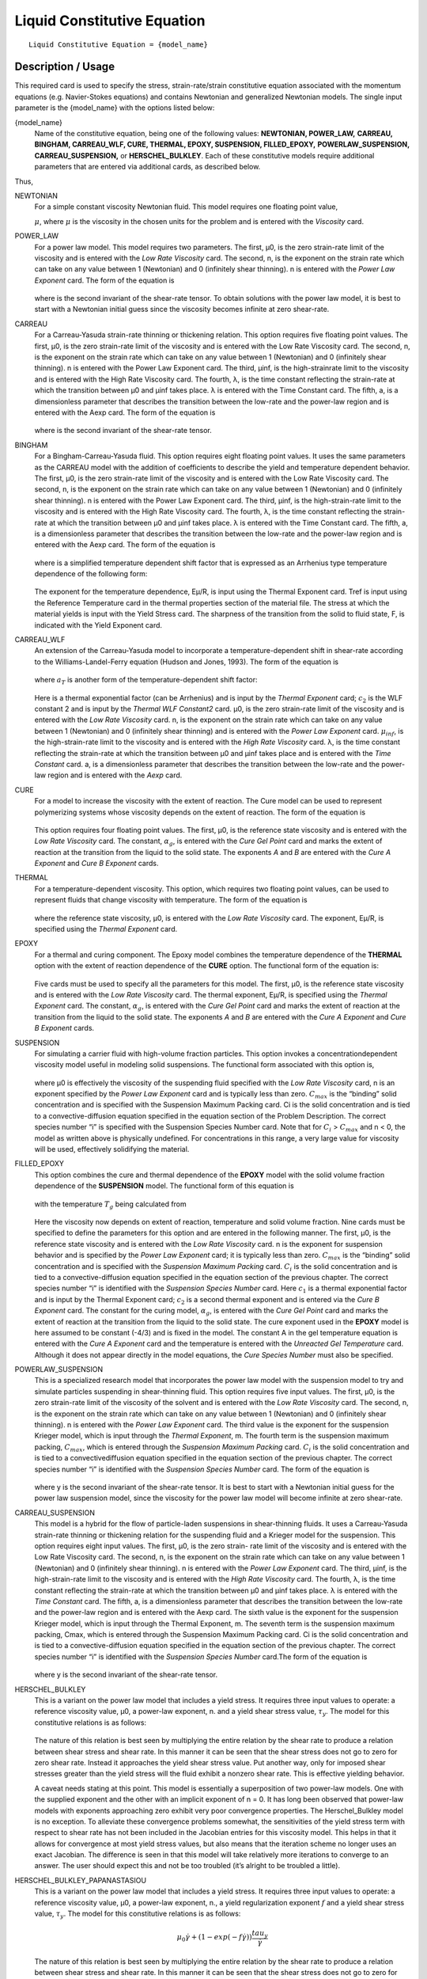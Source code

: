 ****************************
Liquid Constitutive Equation
****************************

::

   Liquid Constitutive Equation = {model_name}

-------------------
Description / Usage
-------------------

This required card is used to specify the stress, strain-rate/strain constitutive equation
associated with the momentum equations (e.g. Navier-Stokes equations) and contains
Newtonian and generalized Newtonian models. The single input parameter is the
{model_name} with the options listed below:


{model_name}     
    Name of the constitutive equation, being one of the following values:
    **NEWTONIAN, POWER_LAW,** **CARREAU, BINGHAM, CARREAU_WLF, CURE, THERMAL,
    EPOXY, SUSPENSION, FILLED_EPOXY,**             **POWERLAW_SUSPENSION,
    CARREAU_SUSPENSION,** or **HERSCHEL_BULKLEY**. Each of these
    constitutive models require additional parameters that are entered via
    additional cards, as    described below.                                                                               

Thus,

NEWTONIAN 
    For a simple constant viscosity Newtonian fluid. This model requires one floating point value, 

    :math:`\mu`, where :math:`\mu` is the viscosity in the chosen units for the problem and is     
    entered with the *Viscosity* card.                                                             
POWER_LAW
    For a power law model. This model requires two parameters. The first, μ0, is the zero          
    strain-rate limit of the viscosity and is entered with the *Low Rate Viscosity* card. The      
    second, n, is the exponent on the strain rate which can take on any value between 1 (Newtonian)
    and 0 (infinitely shear thinning). n is entered with the *Power Law Exponent* card. The form of
    the equation is                                                                                
                                                                                                   
    .. figure:: /figures/376_goma_physics.png                                                      
       :align: center                                                                              
       :width: 40%                                                                                 
                                                                                                   
    where is the second invariant of the shear-rate tensor. To obtain solutions with the power law 
    model, it is best to start with a Newtonian initial guess since the viscosity becomes infinite 
    at zero shear-rate.                                                                            
CARREAU              
    For a Carreau-Yasuda strain-rate thinning or thickening relation. This option requires five    
    floating point values. The first, μ0, is the zero strain-rate limit of the viscosity and is    
    entered with the Low Rate Viscosity card. The second, n, is the exponent on the strain rate    
    which can take on any value between 1 (Newtonian) and 0 (infinitely shear thinning). n is      
    entered with the Power Law Exponent card. The third, μinf, is the high-strainrate limit to the 
    viscosity and is entered with the High Rate Viscosity card. The fourth, λ, is the time constant
    reflecting the strain-rate at which the transition between μ0 and μinf takes place. λ is       
    entered with the Time Constant card. The fifth, a, is a dimensionless parameter that describes 
    the transition between the low-rate and the power-law region and is entered with the Aexp card.
    The form of the equation is                                                                    
                                                                                                   
    .. figure:: /figures/377_goma_physics.png                                                      
       :align: center                                                                              
       :width: 40%                                                                                 
                                                                                                   
    where is the second invariant of the shear-rate tensor.                                        

BINGHAM
    For a Bingham-Carreau-Yasuda fluid. This option requires eight floating point values. It uses  
    the same parameters as the CARREAU model with the addition of coefficients to describe the     
    yield and temperature dependent behavior. The first, μ0, is the zero strain-rate limit of the  
    viscosity and is entered with the Low Rate Viscosity card. The second, n, is the exponent on   
    the strain rate which can take on any value between 1 (Newtonian) and 0 (infinitely shear      
    thinning). n is entered with the Power Law Exponent card. The third, μinf, is the              
    high-strain-rate limit to the viscosity and is entered with the High Rate Viscosity card. The  
    fourth, λ, is the time constant reflecting the strain-rate at which the transition between μ0  
    and μinf takes place. λ is entered with the Time Constant card. The fifth, a, is a             
    dimensionless parameter that describes the transition between the low-rate and the power-law   
    region and is entered with the Aexp card. The form of the equation is                          
                                                                                                   
    .. figure:: /figures/378_goma_physics.png                                                      
       :align: center                                                                              
       :width: 40%                                                                                 
                                                                                                   
    where is a simplified temperature dependent shift factor that is expressed as an Arrhenius type
    temperature dependence of the following form:                                                  
                                                                                                   
    .. figure:: /figures/379_goma_physics.png                                                      
       :align: center                                                                              
       :width: 40%                                                                                 
                                                                                                   
    The exponent for the temperature dependence, Eμ/R, is input using the Thermal Exponent card.   
    Tref is input using the Reference Temperature card in the thermal properties section of the    
    material file. The stress at which the material yields is input with the Yield Stress card. The
    sharpness of the transition from the solid to fluid state, F, is indicated with the Yield      
    Exponent card.                                                                                 
CARREAU_WLF
    An extension of the Carreau-Yasuda model to incorporate a temperature-dependent shift in       
    shear-rate according to the Williams-Landel-Ferry equation (Hudson and Jones, 1993). The form  
    of the equation is                                                                             
                                                                                                   
    .. figure:: /figures/380_goma_physics.png                                                      
       :align: center                                                                              
       :width: 40%                                                                                 
                                                                                                   
    where :math:`a_T` is another form of the temperature-dependent shift factor:                   
                                                                                                   
    .. figure:: /figures/381_goma_physics.png                                                      
       :align: center                                                                              
       :width: 40%                                                                                 
                                                                                                   
    Here is a thermal exponential factor (can be Arrhenius) and is input by the *Thermal Exponent* 
    card; :math:`c_2` is the WLF constant 2 and is input by the *Thermal WLF Constant2* card. μ0,  
    is the zero strain-rate limit of the viscosity and is entered with the *Low Rate Viscosity*    
    card. n, is the exponent on the strain rate which can take on any value between 1 (Newtonian)  
    and 0 (infinitely shear thinning) and is entered with the *Power Law Exponent* card.           
    :math:`μ_{inf}`, is the high-strain-rate limit to the viscosity and is entered with the        
    *High Rate Viscosity* card. λ, is the time constant reflecting the strain-rate at which the    
    transition between μ0 and μinf takes place and is entered with the *Time Constant* card. a, is 
    a dimensionless parameter that describes the transition between the low-rate and the power-law 
    region and is entered with the *Aexp* card.                                                    
CURE
    For a model to increase the viscosity with the extent of reaction. The Cure model can be used  
    to represent polymerizing systems whose viscosity depends on the extent of reaction. The form  
    of the equation is                                                                             
                                                                                                   
    .. figure:: /figures/382_goma_physics.png                                                      
       :align: center                                                                              
       :width: 90%                                                                                 
                                                                                                   
    This option requires four floating point values. The first, μ0, is the reference state         
    viscosity and is entered with the *Low Rate Viscosity* card. The constant, :math:`α_g`, is     
    entered with the *Cure Gel Point* card and marks the extent of reaction at the transition from 
    the liquid to the solid state. The exponents *A* and *B* are entered with the *Cure A Exponent*
    and *Cure B Exponent* cards.                                                                   
THERMAL
    For a temperature-dependent viscosity. This option, which requires two floating point values,  
    can be used to represent fluids that change viscosity with temperature. The form of the        
    equation is                                                                                    
                                                                                                   
    .. figure:: /figures/383_goma_physics.png                                                      
       :align: center                                                                              
       :width: 40%                                                                                 
                                                                                                   
    where the reference state viscosity, μ0, is entered with the *Low Rate Viscosity* card. The    
    exponent, Eμ/R, is specified using the *Thermal Exponent* card.                                
EPOXY
    For a thermal and curing component. The Epoxy model combines the temperature dependence of the 
    **THERMAL** option with the extent of reaction dependence of the **CURE** option. The          
    functional form of the equation is:                                                            
                                                                                                   
    .. figure:: /figures/384_goma_physics.png                                                      
       :align: center                                                                              
       :width: 40%                                                                                 
                                                                                                   
    Five cards must be used to specify all the parameters for this model. The first, μ0, is the    
    reference state viscosity and is entered with the *Low Rate Viscosity* card. The thermal       
    exponent, Eμ/R, is specified using the *Thermal Exponent* card. The constant, :math:`α_g`, is  
    entered with the *Cure Gel Point* card and marks the extent of reaction at the transition from 
    the liquid to the solid state. The exponents *A* and *B* are entered with the *Cure A Exponent*
    and *Cure B Exponent* cards.                                                                   
SUSPENSION
    For simulating a carrier fluid with high-volume fraction particles. This option invokes a      
    concentrationdependent viscosity model useful in modeling solid suspensions. The functional    
    form associated with this option is,                                                           
                                                                                                   
    .. figure:: /figures/385_goma_physics.png                                                      
       :align: center                                                                              
       :width: 40%                                                                                 
                                                                                                   
    where μ0 is effectively the viscosity of the suspending fluid specified with the               
    *Low Rate Viscosity* card, n is an exponent specified by the *Power Law Exponent* card and is  
    typically less than zero. :math:`C_{max}` is the “binding” solid concentration and is specified
    with the Suspension Maximum Packing card. Ci is the solid concentration and is tied to a       
    convective-diffusion equation specified in the equation section of the Problem Description. The
    correct species number “i” is specified with the Suspension Species Number card. Note that for 
    :math:`C_i` > :math:`C_{max}` and n < 0, the model as written above is physically undefined.   
    For concentrations in this range, a very large value for viscosity will be used, effectively   
    solidifying the material.                                                                      
FILLED_EPOXY
    This option combines the cure and thermal dependence of the **EPOXY** model with the solid     
    volume fraction dependence of the **SUSPENSION** model. The functional form of this equation is
                                                                                                   
    .. figure:: /figures/386_goma_physics.png                                                      
       :align: center                                                                              
       :width: 90%                                                                                 
                                                                                                   
    with the temperature :math:`T_g` being calculated from                                         
                                                                                                   
    .. figure:: /figures/387_goma_physics.png                                                      
       :align: center                                                                              
       :width: 90%                                                                                 
                                                                                                   
    Here the viscosity now depends on extent of reaction, temperature and solid volume fraction.   
    Nine cards must be specified to define the parameters for this option and are entered in the   
    following manner. The first, μ0, is the reference state viscosity and is entered with the *Low 
    Rate Viscosity* card. n is the exponent for suspension behavior and is specified by the *Power 
    Law Exponent* card; it is typically less than zero. :math:`C_{max}` is the “binding” solid     
    concentration and is specified with the *Suspension Maximum Packing* card. :math:`C_i` is the  
    solid concentration and is tied to a convective-diffusion equation specified in the equation   
    section of the previous chapter. The correct species number “i” is identified with the         
    *Suspension Species Number* card. Here :math:`c_1` is a thermal exponential factor and is input
    by the Thermal Exponent card; :math:`c_2` is a second thermal exponent and is entered via the  
    *Cure B Exponent* card. The constant for the curing model, :math:`α_g`, is entered with the    
    *Cure Gel Point* card and marks the extent of reaction at the transition from the liquid to the
    solid state. The cure exponent used in the **EPOXY** model is here assumed to be constant      
    (-4/3) and is fixed in the model. The constant A in the gel temperature equation is entered    
    with the *Cure A Exponent* card and the temperature is entered with the *Unreacted Gel         
    Temperature* card. Although it does not appear directly in the model equations, the *Cure      
    Species Number* must also be specified.                                                        
POWERLAW_SUSPENSION
    This is a specialized research model that incorporates the power law model with the suspension 
    model to try and simulate particles suspending in shear-thinning fluid. This option requires   
    five input values. The first, μ0, is the zero strain-rate limit of the viscosity of the        
    solvent and is entered with the *Low Rate Viscosity* card. The second, n, is the exponent on   
    the strain rate which can take on any value between 1 (Newtonian) and 0 (infinitely shear      
    thinning). n is entered with the *Power Law Exponent* card. The third value is the exponent for
    the suspension Krieger model, which is input through the *Thermal Exponent*, m. The fourth term
    is the suspension maximum packing, :math:`C_{max}`, which is entered through the               
    *Suspension Maximum Packing* card. :math:`C_i` is the solid concentration and is tied to a     
    convectivediffusion equation specified in the equation section of the previous chapter. The    
    correct species number “i” is identified with the *Suspension Species Number* card. The form of
    the equation is                                                                                
                                                                                                   
    .. figure:: /figures/388_goma_physics.png                                                      
       :align: center                                                                              
       :width: 40%                                                                                 
                                                                                                   
    where y is the second invariant of the shear-rate tensor. It is best to start with a Newtonian 
    initial guess for the power law suspension model, since the viscosity for the power law model  
    will become infinite at zero shear-rate.                                                       

CARREAU_SUSPENSION   
    This model is a hybrid for the flow of particle-laden suspensions in shear-thinning fluids. It 
    uses a Carreau-Yasuda strain-rate thinning or thickening relation for the suspending fluid and 
    a Krieger model for the suspension. This option requires eight input values. The first, μ0, is 
    the zero strain- rate limit of the viscosity and is entered with the Low Rate Viscosity card.  
    The second, n, is the exponent on the strain rate which can take on any value between 1        
    (Newtonian) and 0 (infinitely shear thinning). n is entered with the *Power Law Exponent*      
    card. The third, μinf, is the high-strain-rate limit to the viscosity and is entered with the  
    *High Rate Viscosity* card. The fourth, λ, is the time constant reflecting the strain-rate at  
    which the transition between μ0 and μinf takes place. λ is entered with the *Time Constant*    
    card. The fifth, a, is a dimensionless parameter that describes the transition between the     
    low-rate and the power-law region and is entered with the Aexp card. The sixth value is the    
    exponent for the suspension Krieger model, which is input through the Thermal Exponent, m. The 
    seventh term is the suspension maximum packing, Cmax, which is entered through the Suspension  
    Maximum Packing card. Ci is the solid concentration and is tied to a convective-diffusion      
    equation specified in the equation section of the previous chapter. The correct species number 
    “i” is identified with the *Suspension Species Number* card.The form of the equation is        
                                                                                                   
    .. figure:: /figures/389_goma_physics.png                                                      
       :align: center                                                                              
       :width: 90%                                                                                 
                                                                                                   
    where y is the second invariant of the shear-rate tensor.                                      

HERSCHEL_BULKLEY     
    This is a variant on the power law model that includes a yield stress. It requires three input 
    values to operate: a reference viscosity value, μ0, a power-law exponent, n. and a yield shear 
    stress value, :math:`τ_y`. The model for this constitutive relations is as follows:            
                                                                                                   
    .. figure:: /figures/390_goma_physics.png                                                      
       :align: center                                                                              
       :width: 90%                                                                                 
                                                                                                   
    The nature of this relation is best seen by multiplying the entire relation by the shear rate  
    to produce a relation between shear stress and shear rate. In this manner it can be seen that  
    the shear stress does not go to zero for zero shear rate. Instead it approaches the yield shear
    stress value. Put another way, only for imposed shear stresses greater than the yield stress   
    will the fluid exhibit a nonzero shear rate. This is effective yielding behavior.              
                                                                                                   
    A caveat needs stating at this point. This model is essentially a superposition of two         
    power-law models. One with the supplied exponent and the other with an implicit exponent of    
    n = 0. It has long been observed that power-law models with exponents approaching zero         
    exhibit very poor convergence properties. The Herschel_Bulkley model is no exception. To       
    alleviate these convergence problems somewhat, the sensitivities of the yield stress term with 
    respect to shear rate has not been included in the Jacobian entries for this viscosity model.  
    This helps in that it allows for convergence at most yield stress values, but also means that  
    the iteration scheme no longer uses an exact Jacobian. The difference is seen in that this     
    model will take relatively more iterations to converge to an answer. The user should expect    
    this and not be too troubled (it’s alright to be troubled a little).                           

HERSCHEL_BULKLEY_PAPANASTASIOU
    This is a variant on the power law model that includes a yield stress. It
    requires three input values to operate: a reference viscosity value, μ0, a
    power-law exponent, n., a yield regularization exponent :math:`f` and a
    yield shear stress value, :math:`τ_y`. The model for this constitutive
    relations is as follows:            
                                                                                                   
    .. math::
      
      \mu_0 \dot{\gamma} + (1-exp(-f \dot{\gamma})) \frac{tau_y}{\dot{\gamma}}
                                                                                                   
    The nature of this relation is best seen by multiplying the entire relation by the shear rate  
    to produce a relation between shear stress and shear rate. In this manner it can be seen that  
    the shear stress does not go to zero for zero shear rate. Instead it approaches the yield shear
    stress value. Put another way, only for imposed shear stresses greater than the yield stress   
    will the fluid exhibit a nonzero shear rate. This is effective yielding behavior.              
                                                                                                   
    A caveat needs stating at this point. This model is essentially a superposition of two         
    power-law models. One with the supplied exponent and the other with an implicit exponent of    
    n = 0. It has long been observed that power-law models with exponents approaching zero         
    exhibit very poor convergence properties. The Herschel_Bulkley model is no exception. To       
    alleviate these convergence problems somewhat, the sensitivities of the yield stress term with 
    respect to shear rate has not been included in the Jacobian entries for this viscosity model.  
    This helps in that it allows for convergence at most yield stress values, but also means that  
    the iteration scheme no longer uses an exact Jacobian. The difference is seen in that this     
    model will take relatively more iterations to converge to an answer. The user should expect    
    this and not be too troubled (it’s alright to be troubled a little).                           
   
    The Papanastasiou regularization alleviates some of the difficulties when :math:`\dot{\gamma}`
    becomes small.

TURBULENT_SA     
    Spalart Allmaras turbulence model. This model is a one-equation model.
    The viscosity term is the kinematic viscosity, thus density should be 1.

    Wall functions are expected to be provided in an external field DIST or
    see turbulence documentation on how to calculate wall distance in goma.

TURBULENT_SA_DYNAMIC
    Same as TURBULENT_SA but multiplies kinematic viscosity by density in
    the momentum equation to get a dynamic viscosity.
    
FLUIDITY
    This is a Fluidity model describing Laponite suspensions.
    Expects a suspensions species number as well as a species enabled with FLUIDITY source equation.
    
    The form of the equation is

      .. math::

         \phi = \phi_0 + (\phi_\infty - \phi_0) \phi_*

         \mu = 1 / \phi
         
    Where :math:`\phi_*` is the normalized fluidty between 0 and 1 which is the species equation.
    The required parameters are read in from the species source using
    Suspension Species Number card.
   


--------
Examples
--------

The following is a sample card setting the liquid constitutive equation type to
**NEWTONIAN** and demonstrates the required cards:

::

   Liquid Constitutive Equation = NEWTONIAN

::

   Viscosity = CONSTANT 1.00

The following is a sample card setting the liquid constitutive equation type to
**POWER_LAW** and demonstrates the required cards:

::

   Liquid Constitutive Equation = POWER_LAW

::

   Low Rate Viscosity= CONSTANT 1.

::

   Power Law Exponent= CONSTANT 1.

The following is a sample card setting the liquid constitutive equation type to
**CARREAU** and demonstrates the required cards:

::

   Liquid Constitutive Equation = CARREAU

::

   Low Rate Viscosity= CONSTANT 1.

::

   Power Law Exponent= CONSTANT 1.

::

   High Rate Viscosity= CONSTANT 0.001

::

   Time Constant = CONSTANT 1.

::

   Aexp = CONSTANT 1.

The following is a sample card setting the liquid constitutive equation type to
**BINGHAM** and demonstrates the required cards:

::

   Liquid Constitutive Equation = BINGHAM

::

   Low Rate Viscosity= CONSTANT 10.00

::

   Power Law Exponent= CONSTANT .70

::

   High Rate Viscosity= CONSTANT 0.01

::

   Time Constant = CONSTANT 100.

::

   Aexp = CONSTANT 2.5

::

   Thermal Exponent = CONSTANT 1.

::

   Yield Stress = CONSTANT 5.

::

   Yield Exponent = CONSTANT 1.0

::

   Reference Temperature= CONSTANT 273.

The following is a sample card setting the liquid constitutive equation type to
**CARREAU_WLF** and demonstrates the required cards:

::

   Liquid Constitutive Equation = CARREAU_WLF

::

   Low Rate Viscosity= CONSTANT 10.00

::

   Power Law Exponent= CONSTANT .70

::

   High Rate Viscosity= CONSTANT 0.01

::

   Time Constant = CONSTANT 100.

::

   Aexp = CONSTANT 2.5

::

   Thermal Exponent = CONSTANT 1.


::

   Thermal WLF Constant2 = CONSTANT 0.5

::

   Reference Temperature= CONSTANT 273.

The following is a sample card setting the liquid constitutive equation type to **CURE**
and demonstrates the required cards:

::

   Liquid Constitutive Equation = CURE


::

   Low Rate Viscosity= CONSTANT 1.

::

   Power Law Exponent= CONSTANT 1.

The following is a sample card setting the liquid constitutive equation type to
**THERMAL** and demonstrates the required cards:

::

   Liquid Constitutive Equation = THERMAL


::

   Low Rate Viscosity= CONSTANT 1.

::

   Thermal Exponent= CONSTANT 9.

The following is a sample card setting the liquid constitutive equation type to **EPOXY**
and demonstrates the required cards:

::

   Liquid Constitutive Equation = EPOXY

::

   Liquid Constitutive Equation = FILLED_EPOXY

::

   Low Rate Viscosity= CONSTANT 1.e5

::

   Thermal Exponent= CONSTANT 9.

::

   Cure Gel Point = CONSTANT 0.8

::

   Cure A Exponent= CONSTANT 0.3

::

   Cure B Exponent= CONSTANT 43.8

The following is a sample card setting the liquid constitutive equation type to
**SUSPENSION** and demonstrates the required cards:

::

   Liquid Constitutive Equation = SUSPENSION

::

   Low Rate Viscosity= CONSTANT 1.e5

::

   Power Law Exponent = CONSTANT -3.0

::

   Suspension Maximum Packing= CONSTANT 0.49

::

   Suspension Species Number = 0

The following is a sample card setting the liquid constitutive equation type to
**FILLED_EPOXY** and demonstrates the required cards:

::

   Liquid Constitutive Equation = FILLED_EPOXY

::

   Low Rate Viscosity = CONSTANT 1.e5

::

   Power Law Exponent = CONSTANT -3.0

::

   Thermal Exponent = CONSTANT 9.

::

   Suspension Maximum Packing = CONSTANT 0.49

::

   Suspension Species Number = 0

::

   Cure Gel Point = CONSTANT 0.8

::

   Cure A Exponent = CONSTANT 0.3

::

   Cure B Exponent = CONSTANT 43.8

::

   Cure Species Number = 2

::

   Unreacted Gel Temperature = CONSTANT 243

The following is a sample card setting the liquid constitutive equation type to
**POWERLAW_SUSPENSION** and demonstrates the required cards:

::

   Liquid Constitutive Equation = POWERLAW_SUSPENSION

::

   Low Rate Viscosity= CONSTANT 1.

::

   Power Law Exponent= CONSTANT 1.

::

   Thermal Exponent = CONSTANT -1.82

::

   Suspension Maximum Packing= CONSTANT 0.68

::

   Suspension Species Number= 0

The following is a sample card setting the liquid constitutive equation type to
**CARREAU_SUSPENSION** and demonstrates the required cards:

::

   Liquid Constitutive Equation = CARREAU_SUSPENSION

::

   Low Rate Viscosity= CONSTANT 1.

::

   Power Law Exponent= CONSTANT 1.

::

   High Rate Viscosity= CONSTANT 0.001

::

   High Rate Viscosity= CONSTANT 0.001

::

   Time Constant = CONSTANT 1.

::

   Aexp = CONSTANT 1.

::

   Thermal Exponent = CONSTANT -1.82

::

   Suspension Maximum Packing= CONSTANT 0.68

::

   Suspension Species Number= 0

The following card gives an example of the **HERSCHEL_BULKLEY** model

::

   Liquid Constitutive Equation = HERSCHEL_BULKLEY

::

   Low Rate Viscosity = CONSTANT 0.337

::

   Power Law Exponent = CONSTANT 0.817

::

   Yield Stress = CONSTANT 1.39

The following card gives an example of the **HERSCHEL_BULKLEY_PAPANASTASIOU** model

::

   Liquid Constitutive Equation = HERSCHEL_BULKLEY_PAPANASTASIOU
   Low Rate Viscosity           = CONSTANT 0.337
   Power Law Exponent           = CONSTANT 0.817
   Yield Stress                 = CONSTANT 1.39
   Yield Exponent               = CONSTANT 100


--------------------
Technical Discussion
--------------------

See Description/Usage section for this card.

------
Theory
------

The **NEWTONIAN, POWER_LAW,** and **CARREAU** models are described in detail
in Bird, et al. (1987). Details of the continuous yield stress model used in the Bingham-
Carreau-Yasuda (**BINGHAM**) model, which is a Carreau model combined with a
continuous yield stress model, can be found in Papanastasiou (1987).


----------
References
----------

Bird, R. B., Armstrong, R. C., and Hassager, O. 1987. Dynamics of Polymeric Liquids,
2nd ed., Wiley, New York, Vol. 1.

Hudson, N. E. and Jones, T. E. R., 1993. “The A1 project - an overview”, Journal of
Non-Newtonian Fluid Mechanics, 46, 69-88.

Papanastasiou, T. C., 1987. "Flows of Materials with Yield," Journal of Rheology, 31
(5), 385-404.

Papananstasiou, T. C., and Boudouvis, A. G., 1997. "Flows of Viscoplastic Materials:
Models and Computation," Computers & Structures, Vol 64, No 1-4, pp 677-694.


